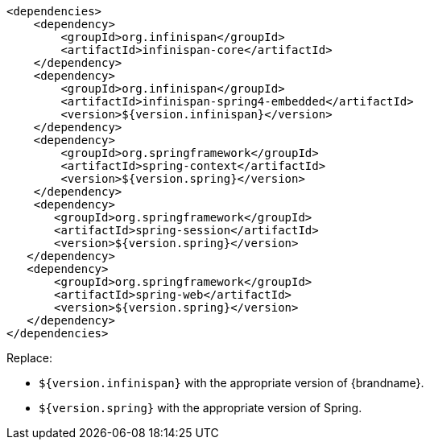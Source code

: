 [source,xml,options="nowrap"]
----
<dependencies>
    <dependency>
        <groupId>org.infinispan</groupId>
        <artifactId>infinispan-core</artifactId>
    </dependency>
    <dependency>
        <groupId>org.infinispan</groupId>
        <artifactId>infinispan-spring4-embedded</artifactId>
        <version>${version.infinispan}</version>
    </dependency>
    <dependency>
        <groupId>org.springframework</groupId>
        <artifactId>spring-context</artifactId>
        <version>${version.spring}</version>
    </dependency>
    <dependency>
       <groupId>org.springframework</groupId>
       <artifactId>spring-session</artifactId>
       <version>${version.spring}</version>
   </dependency>
   <dependency>
       <groupId>org.springframework</groupId>
       <artifactId>spring-web</artifactId>
       <version>${version.spring}</version>
   </dependency>
</dependencies>
----

Replace:

* `${version.infinispan}` with the appropriate version of {brandname}.
* `${version.spring}` with the appropriate version of Spring.

